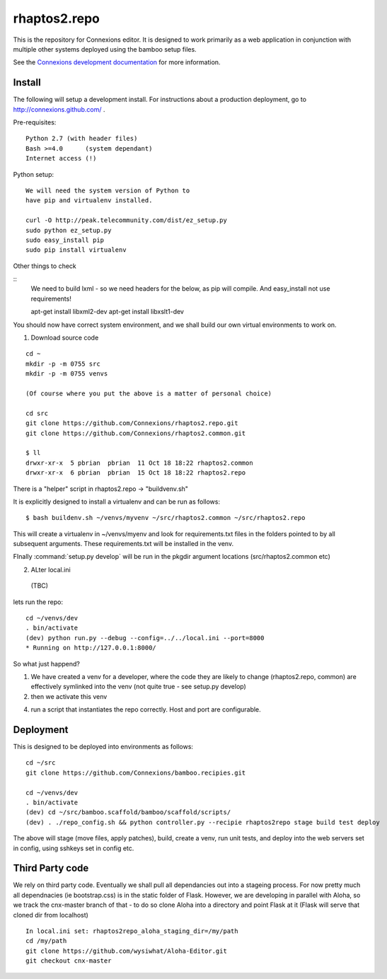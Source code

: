 .. Paul Brian, Michael Mulich, (C) 2012 Rice University

   This software is subject to the provisions of the GNU Lesser General
   Public License Version 2.1 (LGPL).  See LICENSE.txt for details.

=============
rhaptos2.repo
=============

This is the repository for Connexions editor.  It is designed to work
primarily as a web application in conjunction with multiple other systems
deployed using the bamboo setup files.

See the `Connexions development documentation
<http://connexions.github.com/>`_ for more information.

Install
-------

The following will setup a development install. For instructions about
a production deployment, go to http://connexions.github.com/ .

Pre-requisites::

     Python 2.7 (with header files)
     Bash >=4.0      (system dependant)
     Internet access (!)

Python setup::

   We will need the system version of Python to
   have pip and virtualenv installed.

   curl -O http://peak.telecommunity.com/dist/ez_setup.py
   sudo python ez_setup.py
   sudo easy_install pip      
   sudo pip install virtualenv
   
Other things to check

::
   We need to build lxml - so we need headers for the below, as 
   pip will compile. And easy_install not use requirements!
   
   apt-get install libxml2-dev
   apt-get install libxslt1-dev


You should now have correct system environment, and we shall 
build our own virtual environments to work on.

1. Download source code

::
   
   cd ~
   mkdir -p -m 0755 src
   mkdir -p -m 0755 venvs
 
   (Of course where you put the above is a matter of personal choice)

   cd src
   git clone https://github.com/Connexions/rhaptos2.repo.git
   git clone https://github.com/Connexions/rhaptos2.common.git

   $ ll
   drwxr-xr-x  5 pbrian  pbrian  11 Oct 18 18:22 rhaptos2.common
   drwxr-xr-x  6 pbrian  pbrian  15 Oct 18 18:22 rhaptos2.repo

There is a "helper" script in rhaptos2.repo -> "buildvenv.sh"

It is explicitly designed to install a virtualenv and can be run as follows::

   $ bash buildenv.sh ~/venvs/myvenv ~/src/rhaptos2.common ~/src/rhaptos2.repo

This will create a virtualenv in ~/venvs/myenv and look for requirements.txt files in the folders pointed to by all subsequent arguments.  These requirements.txt will be installed in the venv.

FInally :command:`setup.py develop` will be run in the pkgdir argument locations (src/rhaptos2.common etc)

2. ALter local.ini

 (TBC)


lets run the repo::

   cd ~/venvs/dev
   . bin/activate
   (dev) python run.py --debug --config=../../local.ini --port=8000
   * Running on http://127.0.0.1:8000/

So what just happend?

1. We have created a venv for a developer, where the code they are
   likely to change (rhaptos2.repo, common) are effectively symlinked
   into the venv (not quite true - see setup.py develop)

2. then we activate this venv

4. run a script that instantiates the repo correctly.  Host and port are configurable.


Deployment
----------

This is designed to be deployed into environments as follows::

   cd ~/src  
   git clone https://github.com/Connexions/bamboo.recipies.git

   cd ~/venvs/dev
   . bin/activate
   (dev) cd ~/src/bamboo.scaffold/bamboo/scaffold/scripts/
   (dev) . ./repo_config.sh && python controller.py --recipie rhaptos2repo stage build test deploy

The above will stage (move files, apply patches), build, create a
venv, run unit tests, and deploy into the web servers set in config,
using sshkeys set in config etc.

Third Party code
----------------

We rely on third party code.  
Eventually we shall pull all dependancies out into a stageing process.
For now pretty much all dependnacies (ie bootstrap.css) is in the static folder of Flask.  However, we are developing in parallel with Aloha, 
so we track the cnx-master branch of that - to do so clone Aloha into
a directory and point Flask at it (Flask will serve that cloned dir from 
localhost) ::

  In local.ini set: rhaptos2repo_aloha_staging_dir=/my/path
  cd /my/path
  git clone https://github.com/wysiwhat/Aloha-Editor.git
  git checkout cnx-master




